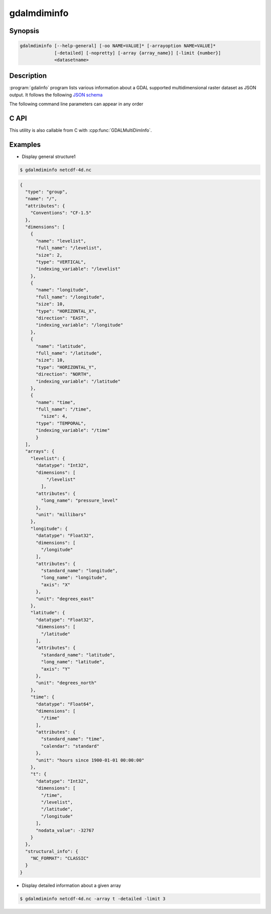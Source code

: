 .. _gdalmdiminfo:

================================================================================
gdalmdiminfo
================================================================================

.. only:: html

    .. versionadded:: 3.1

    Reports structure and content of a multidimensional dataset.

.. Index:: gdalmdiminfo

Synopsis
--------

.. code-block::

    gdalmdiminfo [--help-general] [-oo NAME=VALUE]* [-arrayoption NAME=VALUE]*
                 [-detailed] [-nopretty] [-array {array_name}] [-limit {number}]
                 <datasetname>

Description
-----------

:program:`gdalinfo` program lists various information about a GDAL supported
multidimensional raster dataset as JSON output. It follows the
following `JSON schema <https://github.com/OSGeo/gdal/blob/master/gdal/data/gdalmdiminfo_output.schema.json>`_

The following command line parameters can appear in any order

.. program:: gdalinfo

.. option:: -detailed

    Most verbose output. Report attribute data types and array values.

.. option:: -nopretty

    Outputs on a single line without any indentation.

.. option:: -array {array_name}

    Name of the array used to restrict the output to the specified array.

.. option:: -limit {number}

    Number of values in each dimension that is used to limit the display of
    array values. By default, unlimited. Only taken into account if used with
    -detailed.

.. option:: -oo <NAME=VALUE>

    Dataset open option (format specific).
    This option may be used several times.

.. option:: -arrayoption <NAME=VALUE>

    Option passed to :cpp:func:`GDALGroup::GetMDArrayNames` to filter reported
    arrays. Such option is format specific. Consult driver documentation.
    This option may be used several times.

C API
-----

This utility is also callable from C with :cpp:func:`GDALMultiDimInfo`.

Examples
--------

- Display general structure1

.. code-block::

    $ gdalmdiminfo netcdf-4d.nc 


.. code-block:: json

  {
    "type": "group",
    "name": "/",
    "attributes": {
      "Conventions": "CF-1.5"
    },
    "dimensions": [
      {
        "name": "levelist",
        "full_name": "/levelist",
        "size": 2,
        "type": "VERTICAL",
        "indexing_variable": "/levelist"
      },
      {
        "name": "longitude",
        "full_name": "/longitude",
        "size": 10,
        "type": "HORIZONTAL_X",
        "direction": "EAST",
        "indexing_variable": "/longitude"
      },
      {
        "name": "latitude",
        "full_name": "/latitude",
        "size": 10,
        "type": "HORIZONTAL_Y",
        "direction": "NORTH",
        "indexing_variable": "/latitude"
      },
      {
        "name": "time",
        "full_name": "/time",
          "size": 4,
        "type": "TEMPORAL",
        "indexing_variable": "/time"
        }
    ],
    "arrays": {
      "levelist": {
        "datatype": "Int32",
        "dimensions": [
            "/levelist"
          ],
        "attributes": {
          "long_name": "pressure_level"
        },
        "unit": "millibars"
      },
      "longitude": {
        "datatype": "Float32",
        "dimensions": [
          "/longitude"
        ],
        "attributes": {
          "standard_name": "longitude",
          "long_name": "longitude",
          "axis": "X"
        },
        "unit": "degrees_east"
      },
      "latitude": {
        "datatype": "Float32",
        "dimensions": [
          "/latitude"
        ],
        "attributes": {
          "standard_name": "latitude",
          "long_name": "latitude",
          "axis": "Y"
        },
        "unit": "degrees_north"
      },
      "time": {
        "datatype": "Float64",
        "dimensions": [
          "/time"
        ],
        "attributes": {
          "standard_name": "time",
          "calendar": "standard"
        },
        "unit": "hours since 1900-01-01 00:00:00"
      },
      "t": {
        "datatype": "Int32",
        "dimensions": [
          "/time",
          "/levelist",
          "/latitude",
          "/longitude"
        ],
        "nodata_value": -32767
      }
    },
    "structural_info": {
      "NC_FORMAT": "CLASSIC"
    }
  }

- Display detailed information about a given array

.. code-block::

    $ gdalmdiminfo netcdf-4d.nc -array t -detailed -limit 3
